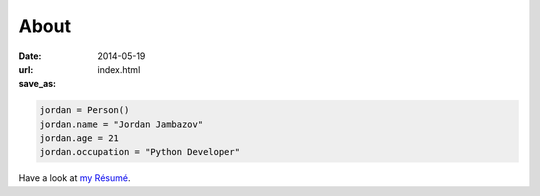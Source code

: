 About
#####

:date: 2014-05-19
:url: 
:save_as: index.html


.. code-block:: python 

    jordan = Person()
    jordan.name = "Jordan Jambazov"
    jordan.age = 21
    jordan.occupation = "Python Developer"

Have a look at `my Résumé <http://jambazov.com/resume/>`_.
